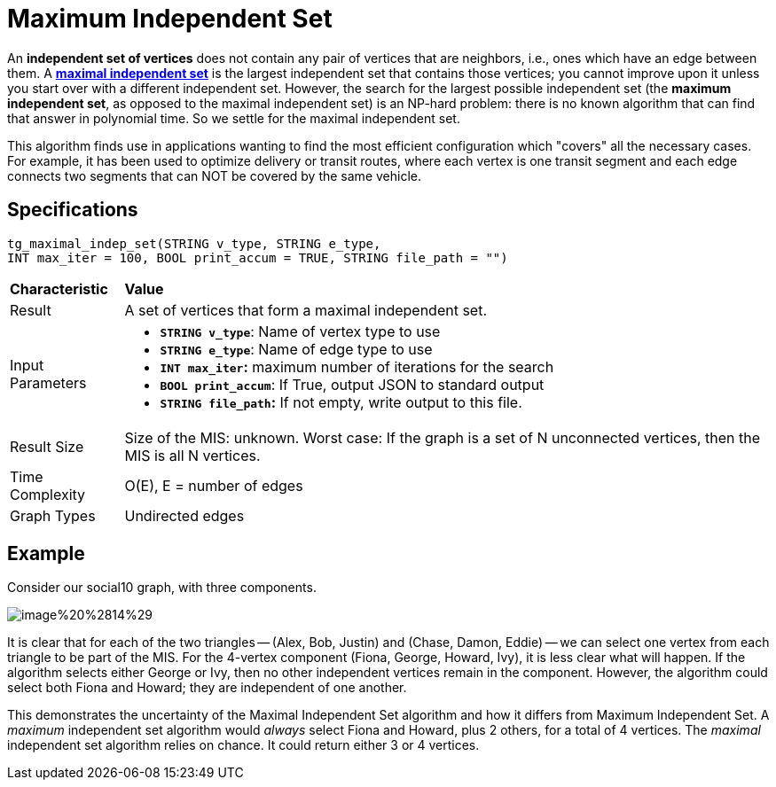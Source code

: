 = Maximum Independent Set

An *independent set of vertices* does not contain any pair of vertices that are neighbors, i.e., ones which have an edge between them. A https://en.wikipedia.org/wiki/Maximal_independent_set[*maximal independent set*] is the largest independent set that contains those vertices; you cannot improve upon it unless you start over with a different independent set. However, the search for the largest possible independent set (the *maximum independent set*, as opposed to the maximal independent set) is an NP-hard problem: there is no known algorithm that can find that answer in polynomial time. So we settle for the maximal independent set.

This algorithm finds use in applications wanting to find the most efficient configuration which "covers" all the necessary cases. For example, it has been used to optimize delivery or transit routes, where each vertex is one transit segment and each edge connects two segments that can NOT be covered by the same vehicle.

== Specifications

[source,gsql]
----
tg_maximal_indep_set(STRING v_type, STRING e_type,
INT max_iter = 100, BOOL print_accum = TRUE, STRING file_path = "")
----

+++<table>++++++<thead>++++++<tr>++++++<th style="text-align:left">++++++<b>+++Characteristic+++</b>++++++</th>+++
      +++<th style="text-align:left">+++Value+++</th>++++++</tr>++++++</thead>+++
  +++<tbody>++++++<tr>++++++<td style="text-align:left">+++Result+++</td>+++
      +++<td style="text-align:left">+++A set of vertices that form a maximal independent set.+++</td>++++++</tr>+++
    +++<tr>++++++<td style="text-align:left">+++Input Parameters+++</td>+++
      +++<td style="text-align:left">++++++<ul>++++++<li>++++++<b>++++++<code>+++STRING v_type+++</code>++++++</b>+++: Name of vertex type to use+++</li>+++
          +++<li>++++++<b>++++++<code>+++STRING e_type+++</code>++++++</b>+++: Name of edge type to use+++</li>+++
          +++<li>++++++<b>++++++<code>+++INT max_iter+++</code>+++:+++</b>+++ maximum number of iterations for the
            search+++</li>+++
          +++<li>++++++<b>++++++<code>+++BOOL print_accum+++</code>++++++</b>+++: If True, output JSON to standard
            output+++</li>+++
          +++<li>++++++<b>++++++<code>+++STRING file_path+++</code>+++:+++</b>+++ If not empty, write output to this
            file.+++</li>++++++</ul>++++++</td>++++++</tr>+++
    +++<tr>++++++<td style="text-align:left">+++Result Size+++</td>+++
      +++<td style="text-align:left">+++Size of the MIS: unknown. Worst case: If the graph is a set of N unconnected
        vertices, then the MIS is all N vertices.+++</td>++++++</tr>+++
    +++<tr>++++++<td style="text-align:left">+++Time Complexity+++</td>+++
      +++<td style="text-align:left">+++O(E), E = number of edges+++</td>++++++</tr>+++
    +++<tr>++++++<td style="text-align:left">+++Graph Types+++</td>+++
      +++<td style="text-align:left">+++Undirected edges+++</td>++++++</tr>++++++</tbody>++++++</table>+++

== *Example*

Consider our social10 graph, with three components.

image::../../.gitbook/assets/image%20%2814%29.png[]

It is clear that for each of the two triangles -- (Alex, Bob, Justin) and (Chase, Damon, Eddie) -- we can select one vertex from each triangle to be part of the MIS. For the 4-vertex component (Fiona, George, Howard, Ivy), it is less clear what will happen. If the algorithm selects either George or Ivy, then no other independent vertices remain in the component. However, the algorithm could select both Fiona and Howard; they are independent of one another.

This demonstrates the uncertainty of the Maximal Independent Set algorithm and how it differs from Maximum Independent Set. A _maximum_ independent set algorithm would _always_ select Fiona and Howard, plus 2 others, for a total of 4 vertices. The _maximal_ independent set algorithm relies on chance. It could return either 3 or 4 vertices.
